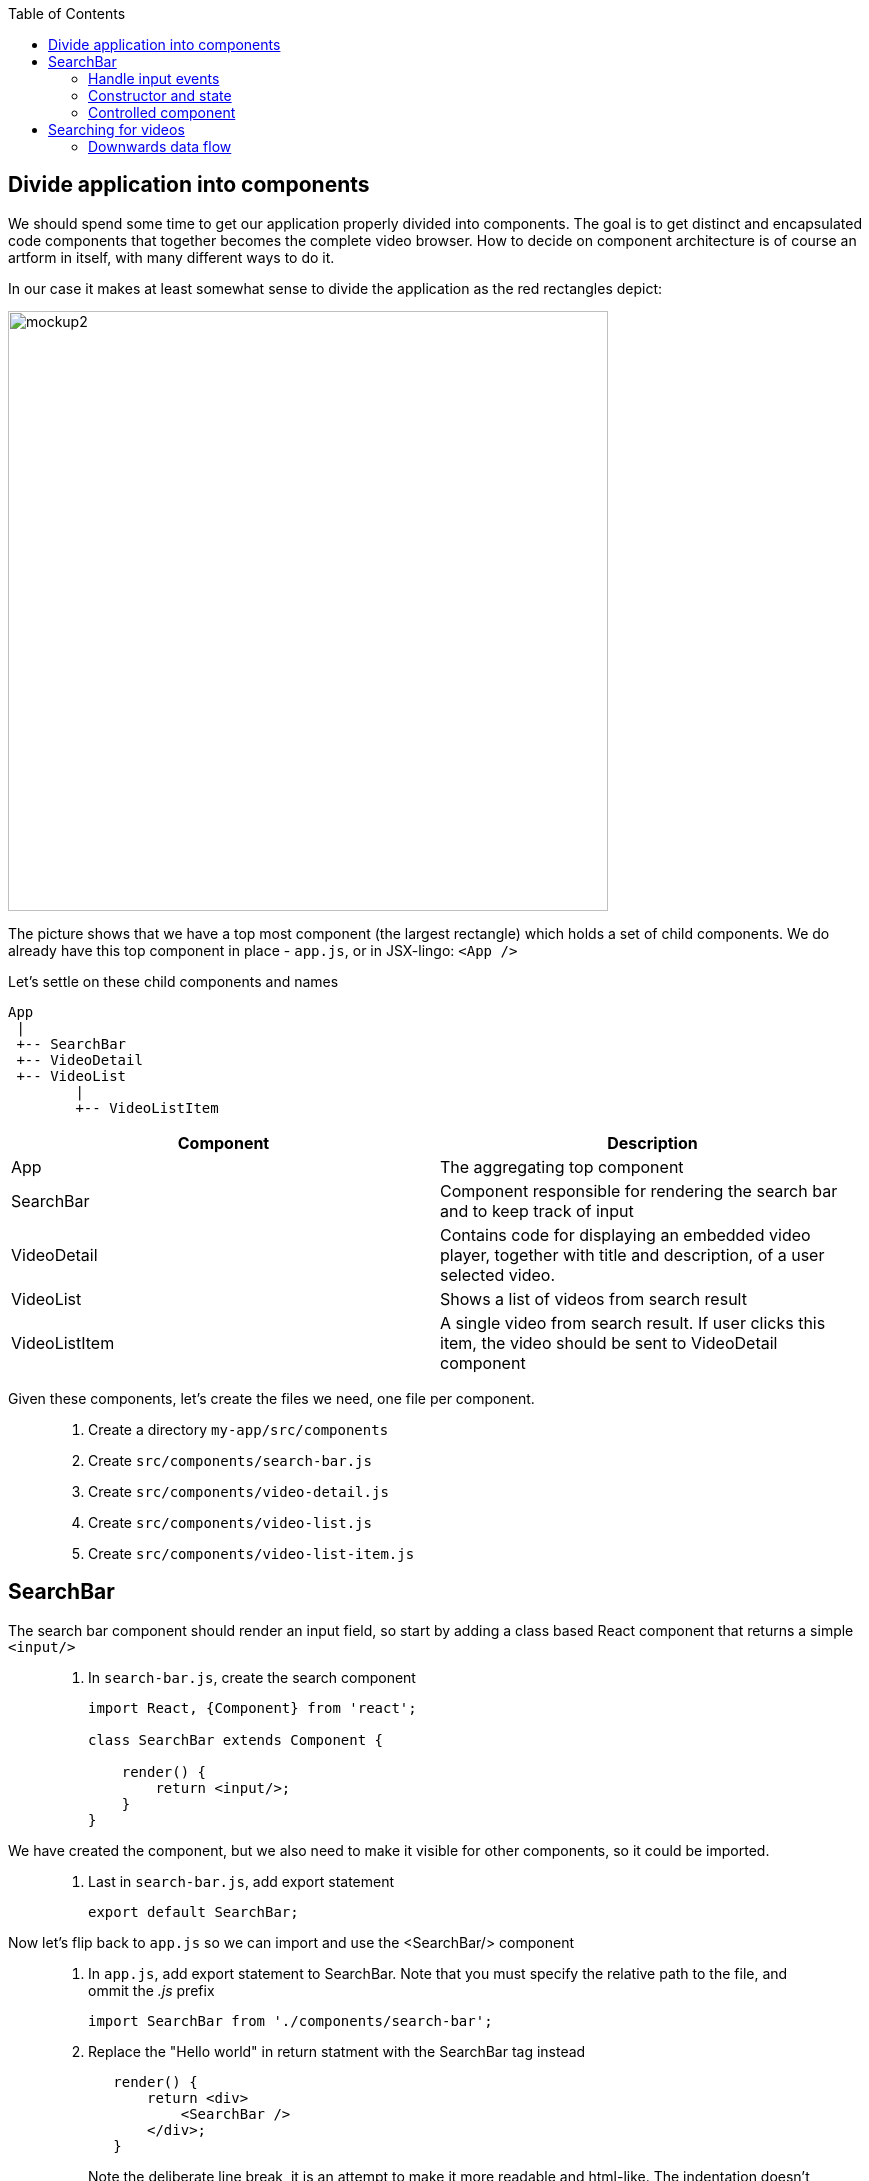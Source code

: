 :toc:
:imagesdir: images

ifdef::env-github[]
:tip-caption: :bulb:
:note-caption: :information_source:
:important-caption: :heavy_exclamation_mark:
:caution-caption: :fire:
:warning-caption: :warning:
endif::[]

== Divide application into components

We should spend some time to get our application properly divided into components. The goal is to get distinct and encapsulated code components that together becomes the complete video browser. How to decide on component architecture is of course an artform in itself, with many different ways to do it.

In our case it makes at least somewhat sense to divide the application as the red rectangles depict:

image::video-app-mockup-divided-to-components.png[mockup2,600]

The picture shows that we have a top most component (the largest rectangle) which holds a set of child components. We do already have this top component in place - `app.js`, or in JSX-lingo: `<App />`

Let's settle on these child components and names

[ditaa]
....
App
 |
 +-- SearchBar
 +-- VideoDetail
 +-- VideoList
        |
        +-- VideoListItem
....

[cols=2*,options=header]
|===
|Component
|Description

|App
|The aggregating top component

|SearchBar
|Component responsible for rendering the search bar and to keep track of input

|VideoDetail
|Contains code for displaying an embedded video player, together with title and description, of a user selected video.

|VideoList
|Shows a list of videos from search result

|VideoListItem
|A single video from search result. If user clicks this item, the video should be sent to VideoDetail component

|===

Given these components, let's create the files we need, one file per component.

[quote]
____
. Create a directory `my-app/src/components`
. Create `src/components/search-bar.js`
. Create `src/components/video-detail.js`
. Create `src/components/video-list.js`
. Create `src/components/video-list-item.js`
____

== SearchBar

The search bar component should render an input field, so start by adding a class based React component that returns a simple `<input/>`

[quote]
____
. In `search-bar.js`, create the search component
+
[source,javascript]
----
import React, {Component} from 'react';

class SearchBar extends Component {

    render() {
        return <input/>;
    }
}
----
____

We have created the component, but we also need to make it visible for other components, so it could be imported.

[quote]
____
. Last in `search-bar.js`, add export statement
+
[source,javascript]
----
export default SearchBar;
----
____

Now let's flip back to `app.js` so we can import and use the <SearchBar/> component

[quote]
____
. In `app.js`, add export statement to SearchBar. Note that you must specify the relative path to the file, and ommit the _.js_ prefix
+
[source,javascript]
----
import SearchBar from './components/search-bar';
----
+
. Replace the "Hello world" in return statment with the SearchBar tag instead
+
[source,javascript]
----
   render() {
       return <div>
           <SearchBar />
       </div>;
   }
----
+
Note the deliberate line break, it is an attempt to make it more readable and html-like. The indentation doesn't look good however, so a common best practice is to use proper parenthesis around the expression:
+
[source,javascript]
----
   render() {
       return (
           <div>
               <SearchBar/>
           </div>
       );
   }
----
____

Save the file and take look in the browser. What do you see?

=== Handle input events

You should now see a simple, unadorned, search bar in top left corner of the browser. Even though it is possible to enter text in the input, nothing more actually happens. We want to capture the content entered to use it as a search term.

To do this we should write a event handler function and pass it to the <input> onChange event.

[quote]
____
. In `search-bar.js`, add event handler function that logs search bar content to console on every key stroke
+
[source,javascript]
----
import React, {Component} from 'react';

class SearchBar extends Component {

    handleInputChange(event) {
        console.log(event.target.value);
    }

    render() {
        return <input/>;
    }
}

export default SearchBar;
----
+
. Pass event handler to element we want to monitor, more specifically it's `onChange` event
+
[source,javascript]
----
import React, {Component} from 'react';

class SearchBar extends Component {

    handleInputChange(event) {
        console.log(event.target.value);
    }

    render() {
        return <input onChange={this.handleInputChange}/>;
    }
}

export default SearchBar;
----
[NOTE]
Any input you make to search bar should now turn up in the console log

It is also possible to use the _condensed arrow function_ instead, this allows us to inline the function directly in the onChange event:

[source,javascript]
----
import React, {Component} from 'react';

class SearchBar extends Component {
    render() {
        return <input onChange={event => console.log(event.target.value)} />;
    }
}

export default SearchBar;
----
____

=== Constructor and state

To be able to keep track of the current state of the user input, we need to initialize the SearchBar component's `state object`. This is done in the `constructor` method of the class.

[quote]
____
. In `search-bar.js`, add a method named `constructor` where `this.state` is initialized holding an object with the current search term
+
[source,javascript]
----
class SearchBar extends Component {

    constructor(props) {
        super(props);

        this.state = {searchTerm: ''};
    }
    
    ...
    
}
----
____

Now we want to capture any changes to the input field's value into the property `searchTerm` of the state object. This will be done by changing the `onChange` attribute of the input element to call `this.setState()` instead of `console.log()`.

[quote]
____
. Change the onChange attribute
+
[source,javascript]
----
render() {
	return <input onChange={event => this.setState({searchTerm: event.target.value})} />;
}
----
+
. As a fun thing, print out `this.state.searchTerm` to the page just to see it change:
+
[source,javascript]
----
render() {
    return (
        <div>
            <input onChange={event => this.setState({searchTerm: event.target.value})} />
            <p>Value of the input: {this.state.searchTerm}</p>
        </div>
    );
}
----
+
[NOTE]
This highlights a key concept in React: _Whenever a component's state change, the component (and it's children) immediately re-renders_
+
. Revert back by removing the value output, but keep the div tags for later
+
[source,javascript]
----
render() {
    return (
        <div>
            <input onChange={event => this.setState({searchTerm: event.target.value})} />
        </div>
    );
}
----
____

[IMPORTANT]
====
*Important about state*

State is a plain javascript object that is used to record user events in React. Each _class based component_ has it's own _state object_. Whenever a component's state change, the component immediately re-renders, and also forces all of it's children to re-render as well.

The state object is initialized and set in a class component's constructor function. _The constructor function is the first and only function automatically called whenever a new instance of the class is created_.

Regarding `super(props)`: A class based components extends `Component`, which has it's own constructor function. This must be called from any implementing child component as the first thing in the child's constructor.

The state is created by assigning an object to `this.state`. The object we pass will contain the properties that we want to record on the state, for instance `this.state = {searchTerm: ''};`

The construct of assigning state by directly using `this.state = {...}` is only used in the constructor. Outside the constructor you *MUST* use `this.setState({...})` instead. React does a tremendous amount of things behind the scenes during `setState()`. This is the way we tell React that "Hey, the state is changing and here is what the new state is". If you set `this.state` directly when changing state, React will be unaware of the change.

====

=== Controlled component

React has the concept of _Controlled component_, which is an html form element that has it's value set by React state, and this value only ever changes when the state changes. This makes the React state be the “single source of truth”.

[quote]
____
. Make the search bar `<input/>` element a controlled component
+
[source,javascript]
----
render() {
    return (
        <div>
            <input
                value={this.state.searchTerm}
                onChange={event => this.setState({searchTerm: event.target.value})} />
        </div>
    );
}
----
+
When user enters text the `onChange` handler is called, triggering React to rerender. When rendering is complete, the `value` is set to `this.state.searchTerm`. This allows us to read the `value` of the input more easily since we can read `this.state.searchTerm` whenever we want and be sure that it will always have the latest input from user.
+
link:https://reactjs.org/docs/forms.html#controlled-components[React doc about Controlled components]
____

== Searching for videos

Now we are ready to do some serious YouTube video searches. But before going bonkers on that, we need to quickly set up some things.

[IMPORTANT]
If you haven't already done so, generate an YouTube API key as described in
<<prerequisites.adoc#generate-a-youtube-api-key,Prerequisites: Generate a youtube API key>>

[quote]
____
. Take your generated API key and add it to a constant in `app.js`
+
[source,javascript]
----
const API_KEY = "<the-key>";
----
+
. Install the google npm package that will helps us do searches
+
[source,bash]
----
# Make sure to execute from directory "my-app"
npm install --save youtube-api-search
----
+
This will install the package so we can import needed components to use for searching.
____

Now we are ready to go bonkers.

=== Downwards data flow

Central in React is the concept of downwards dataflow, which says _"Any state is always owned by some specific component, and any data or UI derived from that state can only affect components “below” them in the tree"_. 

[TIP]
link:https://reactjs.org/docs/state-and-lifecycle.html#the-data-flows-down[React doc about Data flows down]

This implies that the most parent component in an application should be responsible for fetching data.

In our case `app.js` is the top most component so we will let it handle the data fetching.

[quote]
____
. In `app.js`, add import to youtube searh utilities
+
[source,javascript]
----
import YTSearch from 'youtube-api-search';
----
. Just to demonstrate how `YTSearch` function works, let us do a quick and dirty call just to see what it does. Add a call to `YTSearch` as follows:
+
[source,javascript]
----
const API_KEY = "<the-key>";

YTSearch({key: API_KEY, term: 'acorntechnology'}, (data) => {
    console.log(data);
});

class App extends React.Component {
  ...
}
----
+
Now take a look in the developer's tool Console log. There you should see the search result, a list of videos looking something like this:
+
image:YTSearch-acorn-result.png[]
____

We want to update the the list of videos whenever the user searches for them, which sounds like a great use for state. When the user searches, we want to set that search result on state.

[quote]
____
. In `app.js`, add constructor and initialize the `state` with a property called `videos` holding and empty array
+
[source,javascript]
----
class App extends React.Component {
    
    constructor(props) {
        super(props);

        this.state = { videos: [] };
    }  
    
    ...
}
----
+
. move the `YTSearch` function inside the constructor and instead of using `console.log()` to log data, set the `data` (i.e. search result videos) to `state`
+
[source,javascript]
----
class App extends React.Component {
    
    constructor(props) {
        super(props);

        this.state = { videos: [] };

        YTSearch({key: API_KEY, term: 'acorntechnology'}, (data) => {
            this.setState({ videos: data });
        });
    }  
    
    ...
}
----
+
Or perhaps a better name for `data` here would be `videos`:
+
[source,javascript]
----
class App extends React.Component {
    
    constructor(props) {
        super(props);

        this.state = { videos: [] };

        YTSearch({key: API_KEY, term: 'acorntechnology'}, (videos) => {
            this.setState({ videos: videos });
        });
    } 
    
    ...
}
----
____

So now we have a `<App/>` component that upon initialization will perform a YouTube search on "acorntechnology" and store the result in `this.state.videos`.

This is good and we can leave the matter of searching for a while. Let's start focusing on the video list and it's items by start putting these components together.

<<video-browser-3.adoc#videoList,Continue with VideoList>>
